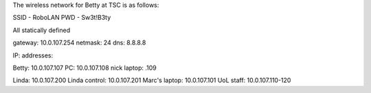 The wireless network for Betty at TSC is as follows:

SSID - RoboLAN PWD - Sw3t!B3ty

All statically defined

gateway: 10.0.107.254 netmask: 24 dns: 8.8.8.8

IP: addresses:

Betty: 10.0.107.107 PC: 10.0.107.108 nick laptop: .109

Linda: 10.0.107.200 Linda control: 10.0.107.201 Marc's laptop:
10.0.107.101 UoL staff: 10.0.107.110-120
